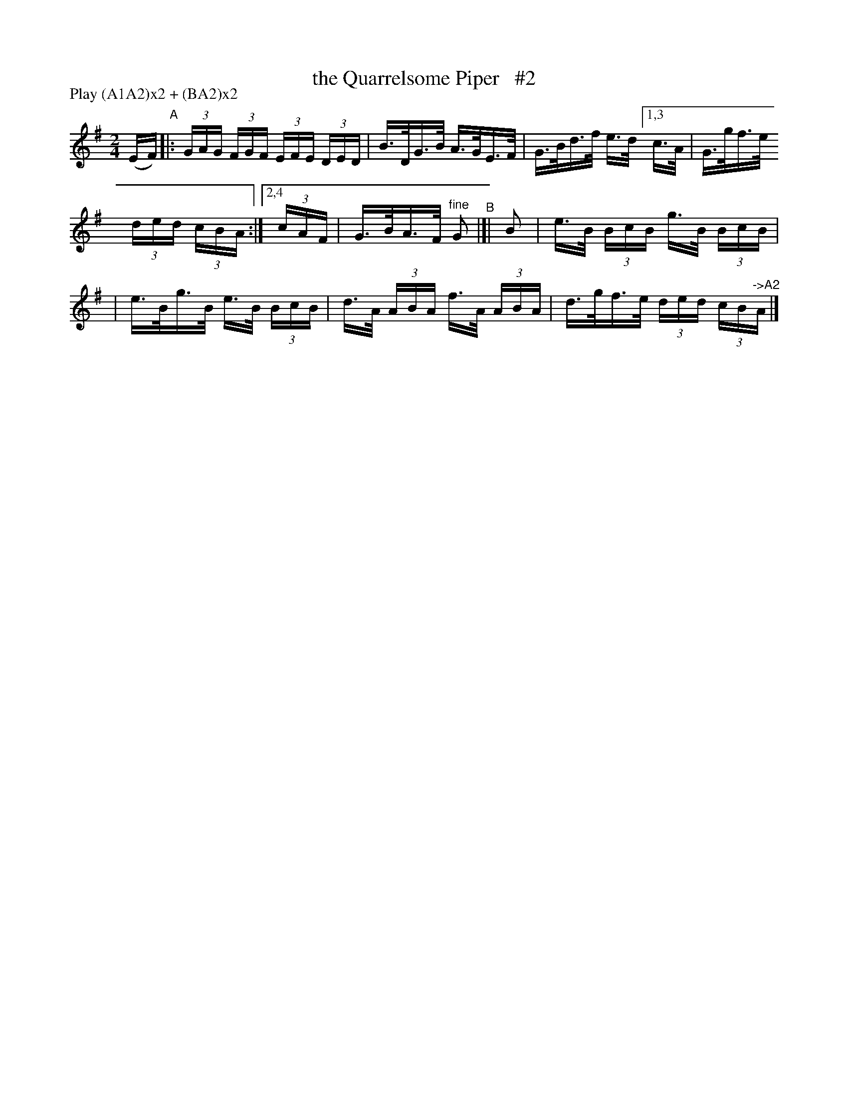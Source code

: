 X: 814
T: the Quarrelsome Piper   #2
R: hornpipe
%S: s:3 b:10(4+3+3)
B: Francis O'Neill: "The Dance Music of Ireland" (1907) #814
Z: Frank Nordberg - http://www.musicaviva.com
F: http://www.musicaviva.com/abc/tunes/ireland/oneill-1001/0814/oneill-1001-0814-1.abc
N: Compacted via repeats and multiple endings [JC]
N: Compacted by using labels and play order [JC]
P: Play (A1A2)x2 + (BA2)x2
M: 2/4
L: 1/16
K: G
(EF) "^A"|: (3GAG (3FGF (3EFE (3DED | B>DG>B A>GE>F | G>Bd>f e>d [1,3 c>A | G>gf>e 
(3ded (3cBA :|[2,4 (3cAF | G>BA>F "^fine"G2 "^B"|[| B2 | e>B (3BcB g>B (3BcB |
| e>Bg>B e>B (3BcB | d>A (3ABA f>A (3ABA | d>gf>e (3ded (3cB"^->A2"A |]
